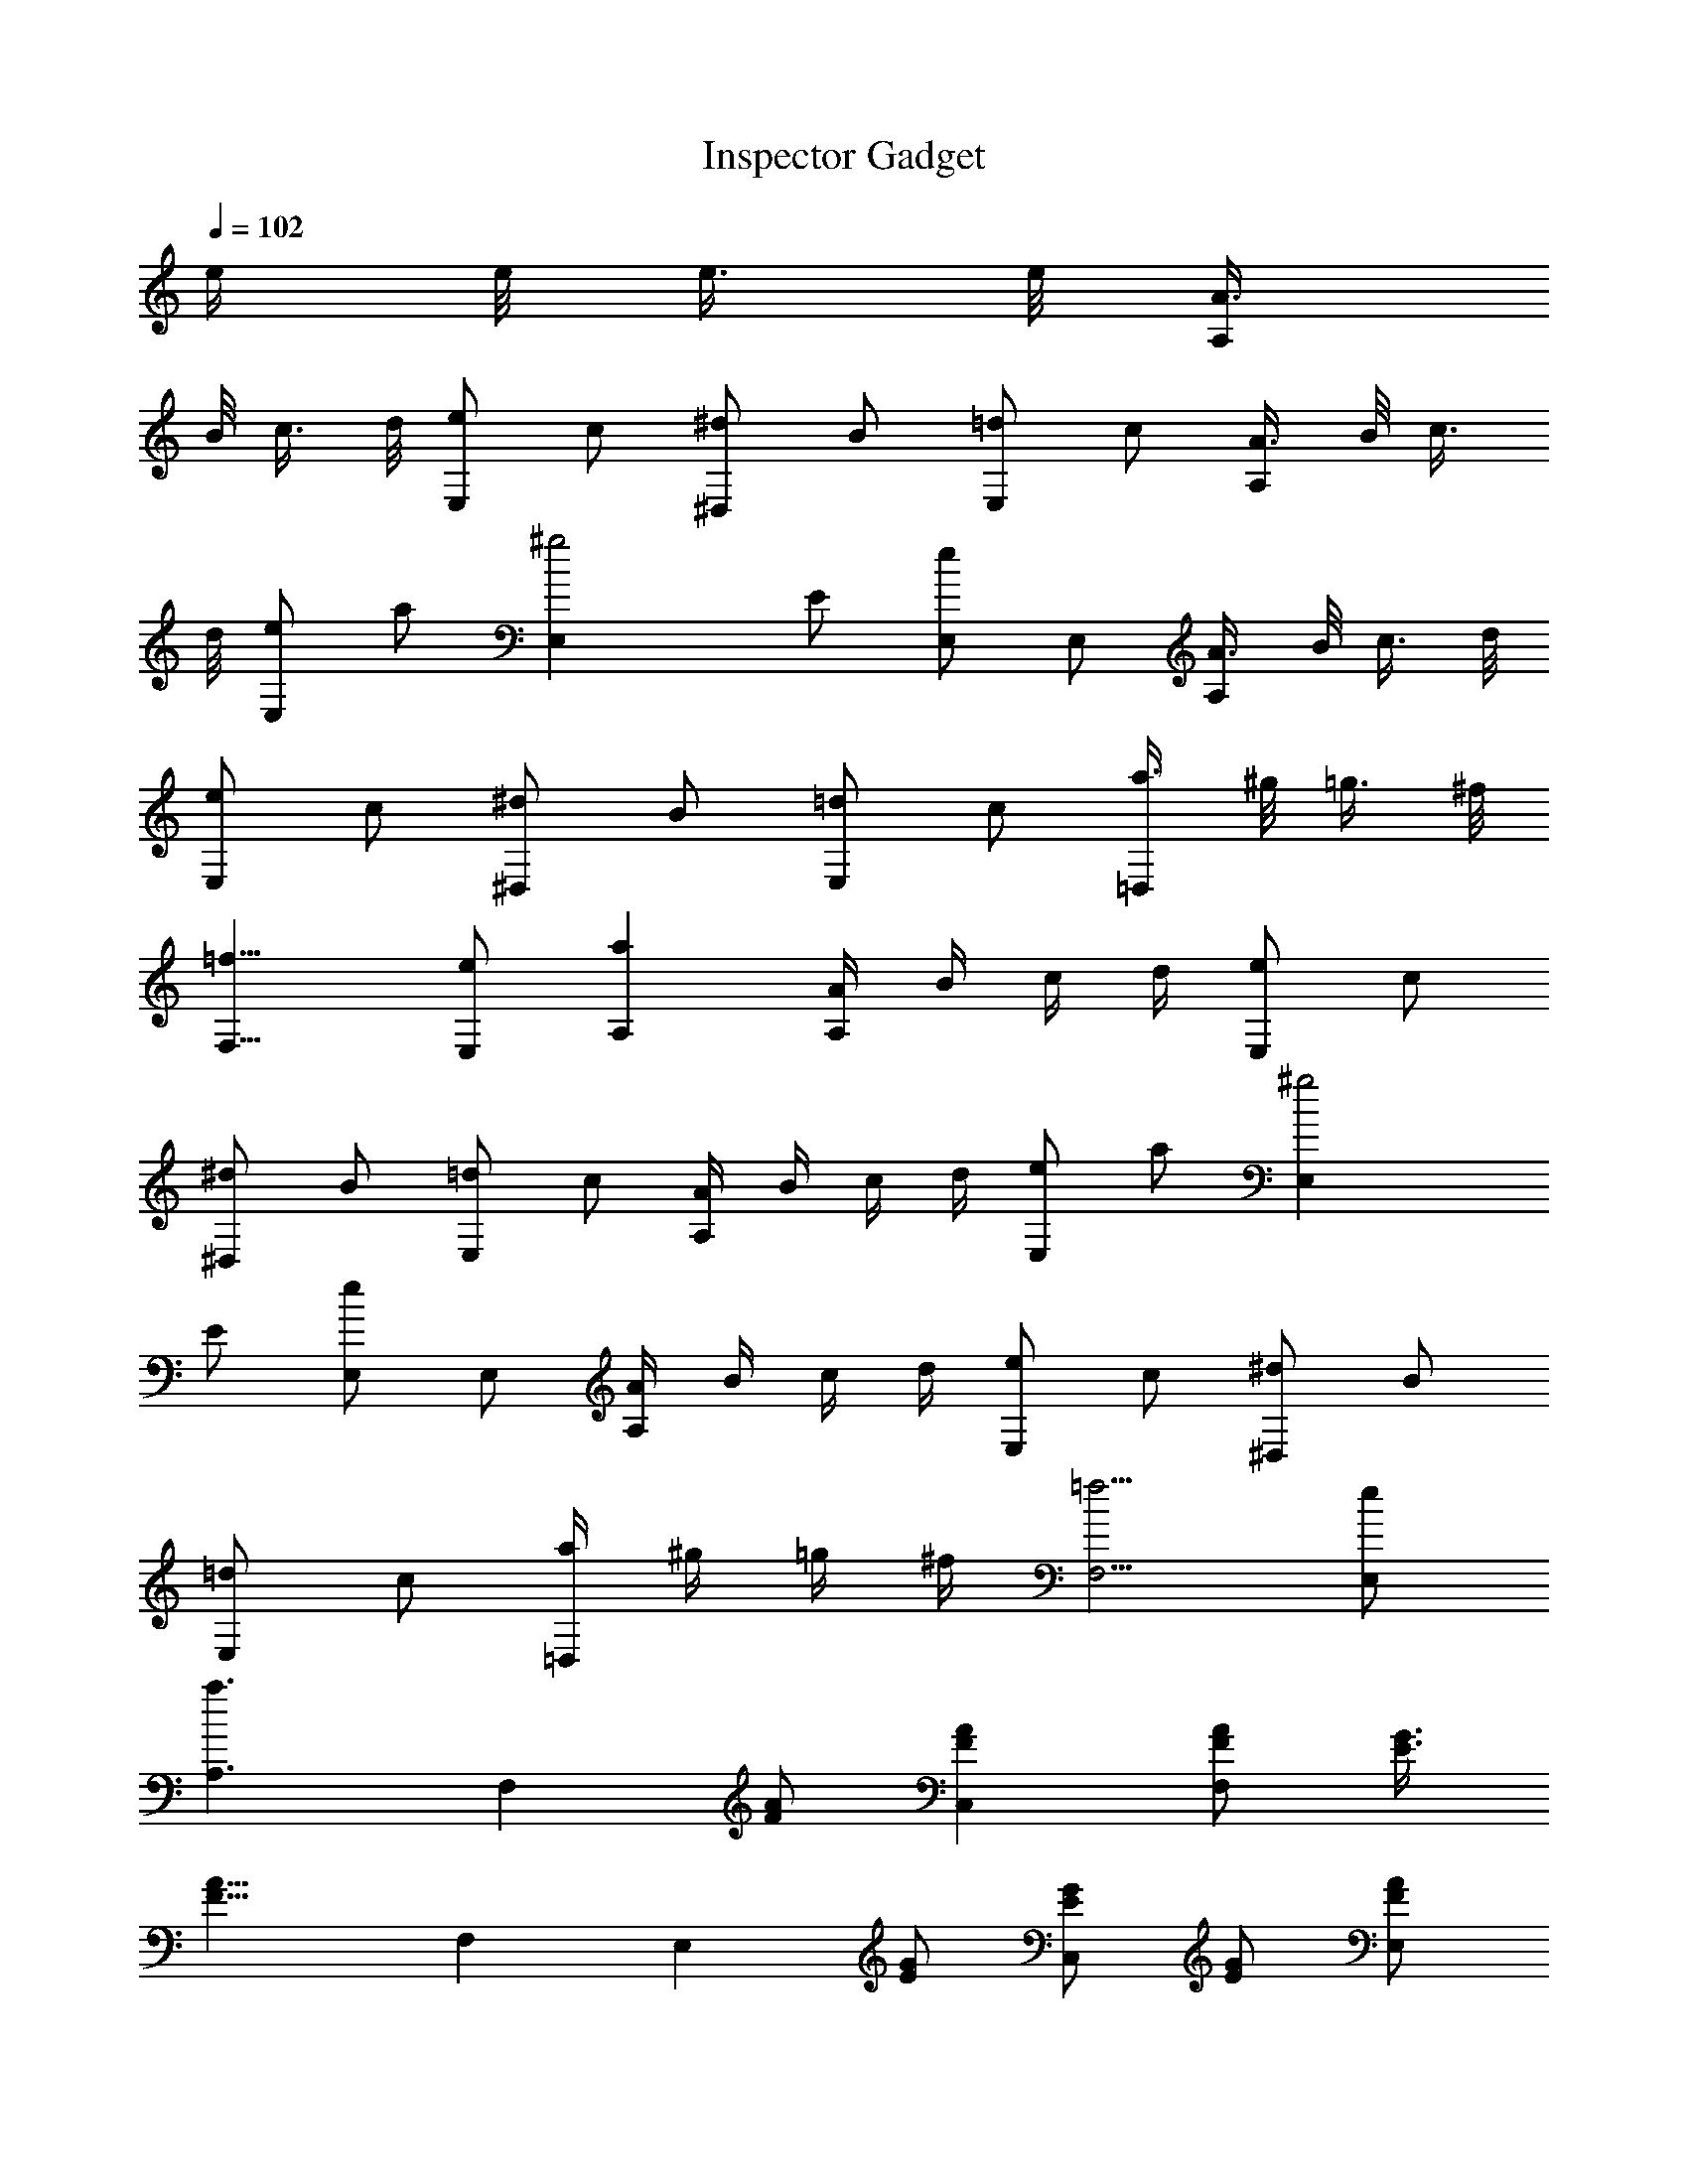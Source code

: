 X:1
T:Inspector Gadget
L:1/4
Q:102
K:C
e/4 e/8 e3/8 e/8 [A3/8A,]
B/8 c3/8 d/8 [e/2E,] c/2 [^d/2^D,] B/2 [=d/2E,] c/2 [A3/8A,] B/8 c3/8
d/8 [e/2E,] a/2 [^g2E,z/2] E/2 [E,/2e/2] E,/2 [A3/8A,] B/8 c3/8 d/8
[e/2E,] c/2 [^d/2^D,] B/2 [=d/2E,] c/2 [a3/8=D,] ^g/8 =g3/8 ^f/8
[=f11/8F,11/8] [e/2E,/2] [aA,] [A/4A,] B/4 c/4 d/4 [e/2E,] c/2
[^d/2^D,] B/2 [=d/2E,] c/2 [A/4A,] B/4 c/4 d/4 [e/2E,] a/2 [^g2E,z/2]
E/2 [E,/2e/2] E,/2 [A/4A,] B/4 c/4 d/4 [e/2E,] c/2 [^d/2^D,] B/2
[=d/2E,] c/2 [a/4=D,] ^g/4 =g/4 ^f/4 [=f5/4F,5/4] [e/2E,/2]
[a3/2A,3/2z] [F,z/2] [A/2F/2] [AC,F] [A/2F,F/2] [G3/8E3/8]
[A13/8F13/8z/8] F, [E,z/2] [G/2E/2] [G/2C,E/2] [G/2E/2] [A/2E,F/2]
[G3/8E3/8] [G13/8E13/8z/8] C, [F,z/2] [A/2F/2] [A/2F,F/2] [A/2F/2]
[A5/2F,F5/2] F, [G,z/2] [B/2G/2] [B/2G,G/2] [B/2G/2] [G/2G,7/8D/2]
[G3/8D3/8] [G9/8G,9/8D9/8] [A3/8A,] B/8 c3/8 d/8 [e/2E,] c/2
[^d/2^D,] B/2 [=d/2E,] c/2 [A3/8A,] B/8 c3/8 d/8 [e/2E,] a/2
[^g2E,z/2] E/2 [E,/2e/2] E,/2 [A3/8A,] B/8 c3/8 d/8 [e/2E,] c/2
[^d/2^D,] B/2 [=d/2E,] c/2 [a3/8=D,] ^g/8 =g3/8 ^f/8 [=f11/8F,11/8]
[e/2E,/2] [aA,] 